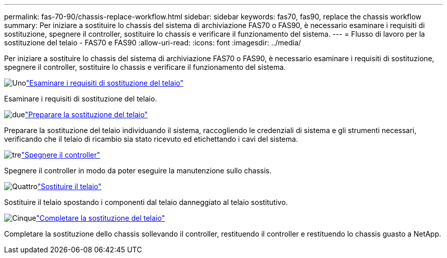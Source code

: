 ---
permalink: fas-70-90/chassis-replace-workflow.html 
sidebar: sidebar 
keywords: fas70, fas90, replace the chassis workflow 
summary: Per iniziare a sostituire lo chassis del sistema di archiviazione FAS70 o FAS90, è necessario esaminare i requisiti di sostituzione, spegnere il controller, sostituire lo chassis e verificare il funzionamento del sistema. 
---
= Flusso di lavoro per la sostituzione del telaio - FAS70 e FAS90
:allow-uri-read: 
:icons: font
:imagesdir: ../media/


[role="lead"]
Per iniziare a sostituire lo chassis del sistema di archiviazione FAS70 o FAS90, è necessario esaminare i requisiti di sostituzione, spegnere il controller, sostituire lo chassis e verificare il funzionamento del sistema.

.image:https://raw.githubusercontent.com/NetAppDocs/common/main/media/number-1.png["Uno"]link:chassis-replace-requirements.html["Esaminare i requisiti di sostituzione del telaio"]
[role="quick-margin-para"]
Esaminare i requisiti di sostituzione del telaio.

.image:https://raw.githubusercontent.com/NetAppDocs/common/main/media/number-2.png["due"]link:chassis-replace-prepare.html["Preparare la sostituzione del telaio"]
[role="quick-margin-para"]
Preparare la sostituzione del telaio individuando il sistema, raccogliendo le credenziali di sistema e gli strumenti necessari, verificando che il telaio di ricambio sia stato ricevuto ed etichettando i cavi del sistema.

.image:https://raw.githubusercontent.com/NetAppDocs/common/main/media/number-3.png["tre"]link:chassis-replace-shutdown.html["Spegnere il controller"]
[role="quick-margin-para"]
Spegnere il controller in modo da poter eseguire la manutenzione sullo chassis.

.image:https://raw.githubusercontent.com/NetAppDocs/common/main/media/number-4.png["Quattro"]link:chassis-replace-move-hardware.html["Sostituire il telaio"]
[role="quick-margin-para"]
Sostituire il telaio spostando i componenti dal telaio danneggiato al telaio sostitutivo.

.image:https://raw.githubusercontent.com/NetAppDocs/common/main/media/number-5.png["Cinque"]link:chassis-replace-complete-system-restore-rma.html["Completare la sostituzione del telaio"]
[role="quick-margin-para"]
Completare la sostituzione dello chassis sollevando il controller, restituendo il controller e restituendo lo chassis guasto a NetApp.
